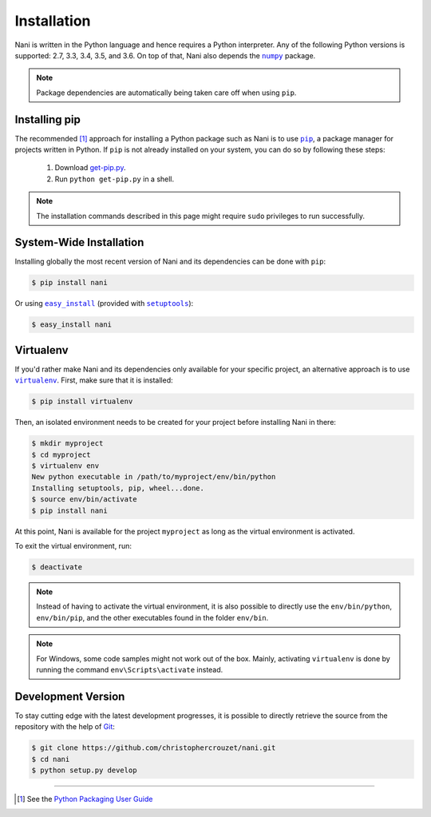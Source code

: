 .. _installation:

Installation
============

Nani is written in the Python language and hence requires a Python interpreter.
Any of the following Python versions is supported: 2.7, 3.3, 3.4, 3.5, and 3.6.
On top of that, Nani also depends the |numpy|_ package.

.. note::

   Package dependencies are automatically being taken care off when using
   ``pip``.


.. _installing_pip:

Installing pip
--------------

The recommended [1]_ approach for installing a Python package such as Nani is
to use |pip|_, a package manager for projects written in Python. If ``pip`` is
not already installed on your system, you can do so by following these steps:

    1. Download `get-pip.py`_.
    2. Run ``python get-pip.py`` in a shell.


.. note::

   The installation commands described in this page might require ``sudo``
   privileges to run successfully.


System-Wide Installation
------------------------

Installing globally the most recent version of Nani and its dependencies can be
done with ``pip``:

.. code-block:: bash

   $ pip install nani


Or using |easy_install|_ (provided with |setuptools|_):

.. code-block:: bash

   $ easy_install nani


Virtualenv
----------

If you'd rather make Nani and its dependencies only available for your specific
project, an alternative approach is to use |virtualenv|_. First, make sure that
it is installed:

.. code-block:: bash

   $ pip install virtualenv


Then, an isolated environment needs to be created for your project before
installing Nani in there:

.. code-block:: bash

   $ mkdir myproject
   $ cd myproject
   $ virtualenv env
   New python executable in /path/to/myproject/env/bin/python
   Installing setuptools, pip, wheel...done.
   $ source env/bin/activate
   $ pip install nani


At this point, Nani is available for the project ``myproject`` as long as the
virtual environment is activated.

To exit the virtual environment, run:

.. code-block:: bash

   $ deactivate


.. note::

   Instead of having to activate the virtual environment, it is also possible
   to directly use the ``env/bin/python``, ``env/bin/pip``, and the other
   executables found in the folder ``env/bin``.


.. note::

   For Windows, some code samples might not work out of the box. Mainly,
   activating ``virtualenv`` is done by running the command
   ``env\Scripts\activate`` instead.


Development Version
-------------------

To stay cutting edge with the latest development progresses, it is possible to
directly retrieve the source from the repository with the help of `Git`_:

.. code-block:: bash

   $ git clone https://github.com/christophercrouzet/nani.git
   $ cd nani
   $ python setup.py develop

----

.. [1] See the `Python Packaging User Guide`_

.. |easy_install| replace:: ``easy_install``
.. |get-pip.py| replace:: ``get-pip.py``
.. |numpy| replace:: ``numpy``
.. |pip| replace:: ``pip``
.. |setuptools| replace:: ``setuptools``
.. |virtualenv| replace:: ``virtualenv``

.. _easy_install: https://setuptools.readthedocs.io/en/latest/easy_install.html
.. _get-pip.py: https://raw.github.com/pypa/pip/master/contrib/get-pip.py
.. _Git: https://git-scm.com
.. _numpy: http://www.numpy.org
.. _pip: https://pip.pypa.io
.. _Python Packaging User Guide: https://packaging.python.org/current/
.. _setuptools: https://github.com/pypa/setuptools
.. _virtualenv: https://virtualenv.pypa.io
